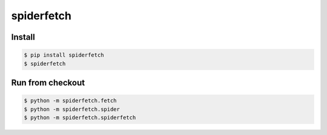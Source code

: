 spiderfetch
===========

.. image:: https://badge.fury.io/py/spiderfetch.png
        :target: https://badge.fury.io/py/spiderfetch

.. image:: https://travis-ci.org/numerodix/spiderfetch.png?branch=master
    :target: https://travis-ci.org/numerodix/spiderfetch


Install
-------

.. code:: bash

    $ pip install spiderfetch
    $ spiderfetch


Run from checkout
-----------------

.. code:: bash

    $ python -m spiderfetch.fetch
    $ python -m spiderfetch.spider
    $ python -m spiderfetch.spiderfetch
